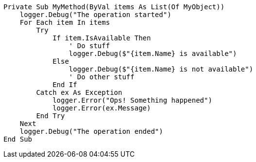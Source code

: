 
[source,vbnet,diff-id=1,diff-type=compliant]
----
Private Sub MyMethod(ByVal items As List(Of MyObject))
    logger.Debug("The operation started")
    For Each item In items
        Try
            If item.IsAvailable Then
                ' Do stuff
                logger.Debug($"{item.Name} is available")
            Else
                logger.Debug($"{item.Name} is not available")
                ' Do other stuff
            End If
        Catch ex As Exception
            logger.Error("Ops! Something happened")
            logger.Error(ex.Message)
        End Try
    Next
    logger.Debug("The operation ended")
End Sub
----